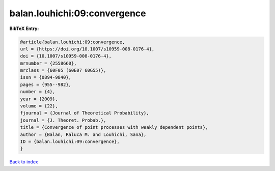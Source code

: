 balan.louhichi:09:convergence
=============================

.. :cite:t:`balan.louhichi:09:convergence`

.. bibliography:: ../../All.bib

**BibTeX Entry:**

.. code-block:: bibtex

   @article{balan.louhichi:09:convergence,
   url = {https://doi.org/10.1007/s10959-008-0176-4},
   doi = {10.1007/s10959-008-0176-4},
   mrnumber = {2558660},
   mrclass = {60F05 (60E07 60G55)},
   issn = {0894-9840},
   pages = {955--982},
   number = {4},
   year = {2009},
   volume = {22},
   fjournal = {Journal of Theoretical Probability},
   journal = {J. Theoret. Probab.},
   title = {Convergence of point processes with weakly dependent points},
   author = {Balan, Raluca M. and Louhichi, Sana},
   ID = {balan.louhichi:09:convergence},
   }

`Back to index <../index>`_
